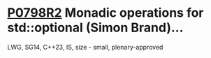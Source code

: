 * [[https://wg21.link/p0798r2][P0798R2]] Monadic operations for std::optional (Simon Brand)...
:PROPERTIES:
:CUSTOM_ID: p0798r2-monadic-operations-for-stdoptional-simon-brand
:END:
LWG, SG14, C++23, IS, size - small, plenary-approved
